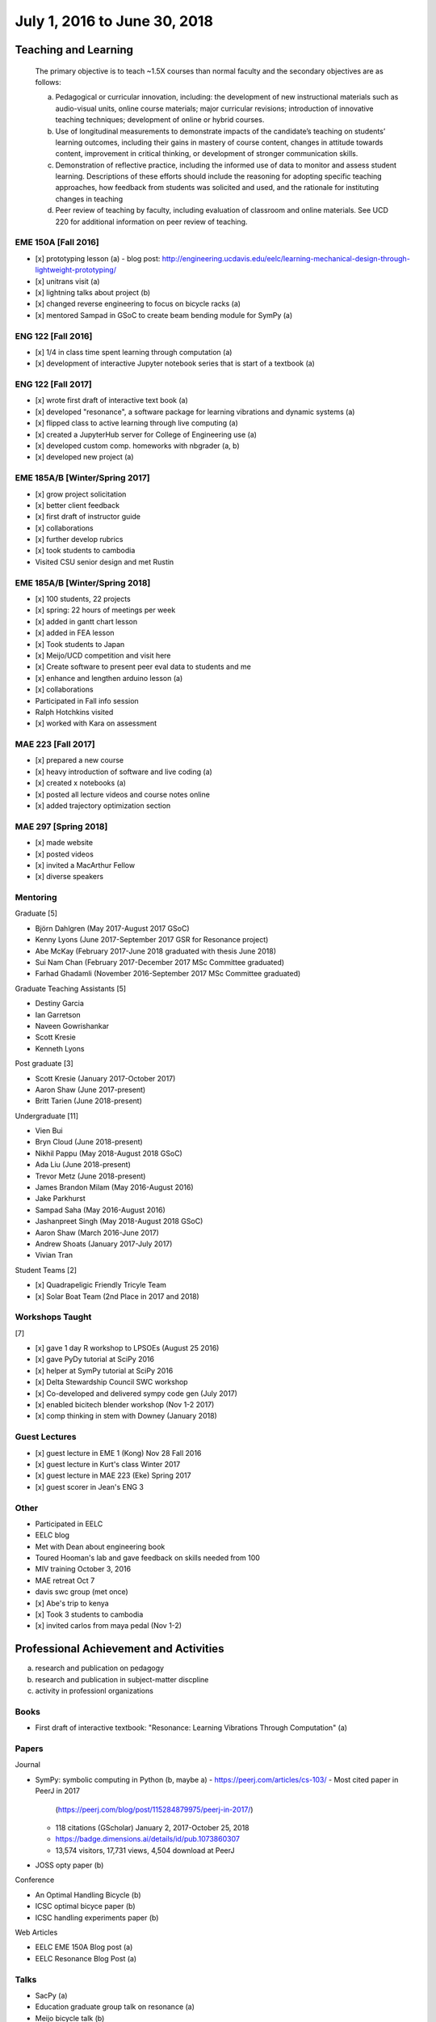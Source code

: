 =============================
July 1, 2016 to June 30, 2018
=============================

Teaching and Learning
=====================

   The primary objective is to teach ~1.5X courses than normal faculty and the
   secondary objectives are as follows:

   a. Pedagogical or curricular innovation, including: the development of new
      instructional materials such as audio-visual units, online course
      materials; major curricular revisions; introduction of innovative
      teaching techniques; development of online or hybrid courses.
   b. Use of longitudinal measurements to demonstrate impacts of the
      candidate’s teaching on students’ learning outcomes, including their
      gains in mastery of course content, changes in attitude towards content,
      improvement in critical thinking, or development of stronger
      communication skills.
   c. Demonstration of reflective practice, including the informed use of data
      to monitor and assess student learning. Descriptions of these efforts
      should include the reasoning for adopting specific teaching approaches,
      how feedback from students was solicited and used, and the rationale for
      instituting changes in teaching
   d. Peer review of teaching by faculty, including evaluation of classroom and
      online materials. See UCD 220 for additional information on peer review
      of teaching.

EME 150A [Fall 2016]
--------------------

- [x] prototyping lesson (a)
  - blog post: http://engineering.ucdavis.edu/eelc/learning-mechanical-design-through-lightweight-prototyping/
- [x] unitrans visit (a)
- [x] lightning talks about project (b)
- [x] changed reverse engineering to focus on bicycle racks (a)
- [x] mentored Sampad in GSoC to create beam bending module for SymPy (a)

ENG 122 [Fall 2016]
-------------------

- [x] 1/4 in class time spent learning through computation (a)
- [x] development of interactive Jupyter notebook series that is start of a
  textbook (a)

ENG 122 [Fall 2017]
-------------------

- [x] wrote first draft of interactive text book (a)
- [x] developed "resonance", a software package for learning vibrations and
  dynamic systems (a)
- [x] flipped class to active learning through live computing (a)
- [x] created a JupyterHub server for College of Engineering use (a)
- [x] developed custom comp. homeworks with nbgrader (a, b)
- [x] developed new project (a)

EME 185A/B [Winter/Spring 2017]
-------------------------------

- [x] grow project solicitation
- [x] better client feedback
- [x] first draft of instructor guide
- [x] collaborations
- [x] further develop rubrics
- [x] took students to cambodia
- Visited CSU senior design and met Rustin

EME 185A/B [Winter/Spring 2018]
-------------------------------

- [x] 100 students, 22 projects
- [x] spring: 22 hours of meetings per week
- [x] added in gantt chart lesson
- [x] added in FEA lesson
- [x] Took students to Japan
- [x] Meijo/UCD competition and visit here
- [x] Create software to present peer eval data to students and me
- [x] enhance and lengthen arduino lesson (a)
- [x] collaborations
- Participated in Fall info session
- Ralph Hotchkins visited
- [x] worked with Kara on assessment

MAE 223 [Fall 2017]
-------------------

- [x] prepared a new course
- [x] heavy introduction of software and live coding (a)
- [x] created x notebooks (a)
- [x] posted all lecture videos and course notes online
- [x] added trajectory optimization section

MAE 297 [Spring 2018]
---------------------

- [x] made website
- [x] posted videos
- [x] invited a MacArthur Fellow
- [x] diverse speakers

Mentoring
---------

Graduate [5]

- Björn Dahlgren (May 2017-August 2017 GSoC)
- Kenny Lyons (June 2017-September 2017 GSR for Resonance project)
- Abe McKay (February 2017-June 2018 graduated with thesis June 2018)
- Sui Nam Chan (February 2017-December 2017 MSc Committee graduated)
- Farhad Ghadamli (November 2016-September 2017 MSc Committee graduated)

Graduate Teaching Assistants [5]

- Destiny Garcia
- Ian Garretson
- Naveen Gowrishankar
- Scott Kresie
- Kenneth Lyons

Post graduate [3]

- Scott Kresie (January 2017-October 2017)
- Aaron Shaw (June 2017-present)
- Britt Tarien (June 2018-present)

Undergraduate [11]

- Vien Bui
- Bryn Cloud (June 2018-present)
- Nikhil Pappu (May 2018-August 2018 GSoC)
- Ada Liu (June 2018-present)
- Trevor Metz (June 2018-present)
- James Brandon Milam (May 2016-August 2016)
- Jake Parkhurst
- Sampad Saha (May 2016-August 2016)
- Jashanpreet Singh (May 2018-August 2018 GSoC)
- Aaron Shaw (March 2016-June 2017)
- Andrew Shoats (January 2017-July 2017)
- Vivian Tran

Student Teams [2]

- [x] Quadrapeligic Friendly Tricyle Team
- [x] Solar Boat Team (2nd Place in 2017 and 2018)

Workshops Taught
----------------

[7]

- [x] gave 1 day R workshop to LPSOEs (August 25 2016)
- [x] gave PyDy tutorial at SciPy 2016
- [x] helper at SymPy tutorial at SciPy 2016
- [x] Delta Stewardship Council SWC workshop
- [x] Co-developed and delivered sympy code gen (July 2017)
- [x] enabled bicitech blender workshop (Nov 1-2 2017)
- [x] comp thinking in stem with Downey (January 2018)

Guest Lectures
--------------

- [x] guest lecture in EME 1 (Kong) Nov 28 Fall 2016
- [x] guest lecture in Kurt's class Winter 2017
- [x] guest lecture in MAE 223 (Eke) Spring 2017
- [x] guest scorer in Jean's ENG 3

Other
-----

- Participated in EELC
- EELC blog
- Met with Dean about engineering book
- Toured Hooman's lab and gave feedback on skills needed from 100
- MIV training October 3, 2016
- MAE retreat Oct 7
- davis swc group (met once)
- [x] Abe's trip to kenya
- [x] Took 3 students to cambodia
- [x] invited carlos from maya pedal (Nov 1-2)

Professional Achievement and Activities
=======================================

a. research and publication on pedagogy
b. research and publication in subject-matter discpline
c. activity in professionl organizations

Books
-----

- First draft of interactive textbook: "Resonance: Learning Vibrations Through
  Computation" (a)

Papers
------

Journal

- SymPy: symbolic computing in Python (b, maybe a)
  - https://peerj.com/articles/cs-103/
  - Most cited paper in PeerJ in 2017
    (https://peerj.com/blog/post/115284879975/peerj-in-2017/)
  - 118 citations (GScholar) January 2, 2017-October 25, 2018
  - https://badge.dimensions.ai/details/id/pub.1073860307
  - 13,574 visitors, 17,731 views, 4,504 download at PeerJ
- JOSS opty paper (b)

Conference

- An Optimal Handling Bicycle (b)
- ICSC optimal bicyce paper (b)
- ICSC handling experiments paper (b)

Web Articles

- EELC EME 150A Blog post (a)
- EELC Resonance Blog Post (a)

Talks
-----

- SacPy (a)
- Education graduate group talk on resonance (a)
- Meijo bicycle talk (b)
- SciPy 2018 talk (by Kenny) (a)
- Developed talk to give to prospective students at Decision Day

Collaborators
-------------

- Anthony Scopatz USC, Kyle Neimier Oregon State, Aaron Meuere
- Delmar Larsen
- Abraha and Oshima
- SymPy developers

Proposals
---------

Awarded [10]

- [x] CEE $22k
- [x] Meijo Global Affairs $24k (a)
- [x] Abe's Blum Grant (b)
- [x] Two Undergrad Blum (Purva/Samira) (b)
- [x] 2017 SymPy GSoC $58.5k
- [x] 2018 SymPy GSoC $45.5k
- [x] CITRIS ALS Trike $3250 June 2016
- [x] CITRIS Cambodia Washing Station $775 April 2017
- [x] Handy COSMOS (a)

Failed [2]

- [x] NSF libretext (a)
  - Also favorable reviews
- [x] NSF SSI2: Code generation infastructure
  - Rejected with very favorable reviews, planning to resubmit

Editor
------

- Open engineering (c)
- JOSE (c)

Reviews
-------

- reviewed 10 SciPy 2017 tutorials (c)
- REviewed Scipy 2018 tutorials (c)
- 1 open engineering review (c)
- BMD submissions

Conferences
-----------

[7]

- [x]Attended, presented at, was on scientific committee, and organazing
  committee at BMD 2016 Milwaukee
- [x]Attended UCD SOTL 2016 Nov 17-18
- [x]Attended and taught workshop at SciPy 2017
- [x]Attended, collaborators presented at, and was lead organizer at ICSC 2017 (a)
- [x]Attended UCD STOL 2017 (b)
- [x]Attended and lead round table at UCD assessement symposium (b)
- [x]Kenny presented on my behalf at SciPy 2018 (a, b)

Software
--------

Development and maintener work on:

- resonance (a)
- opty (b)
- sympy (a, b)
- pydy (a, b)
- skijumpdesign (b)

Maintainer of 13 packages on PyPi (downloads as of Oct 10)
  - DynamicistToolkit 34345
  - yeadon 23425
  - BicycleParameters 17261
  - resonance 17257
  - pydy 15175
  - GaitAnalysisToolKit 9343
  - ipopt 6549
  - opty 5610
  - BicycleDataProcessor 4569
  - pydy-code-gen 3747
  - pydy-viz 3763
  - skijumpdesign 1766

Maintainer or co-maintainer of 20 packages on Conda Forge (downloads as of Aug 8, 2018):
  - plotly, 219k downloads
  - cyipopt, 15k downloads
  - pydy, 11k downloads
  - feedgenerator, 9k downloads
  - opty, 6k downloads
  - pyinstrument, 6k downloads
  - resonance, 6k downloads
  - slycot, 6k downloads
  - yeadon, 6k downloads
  - control, 5k downloads
  - simbody, 5k downloads
  - version_information, 5k downloads
  - dash, 3k downloads
  - dash-core-components, 3k downloads
  - dash-renderer, 3k downloads
  - pyinstrument_cext, 3k downloads
  - dash-html-components, 2k downloads
  - dynamacisttoolkit, 1k downloads
  - bicycleparameters, 904 downloads
  - skijumpdesign, 513 downloads

University and Public Service
=============================

a. Service (with dates and responsibilities identified) in departmental,
   college, Academic Senate and administrative capacities. Evaluation of the
   quality of service and contributions made in these areas is expected.
b. Academic leadership within the University. A Lecturer SOE or Senior Lecturer
   SOE who serves as department or program chair is entitled to the same
   recognition accorded ladder-rank faculty who serve in this role (see APM
   245-11). Academic leadership in other roles should be recognized similarly,
   especially when such leadership provides evidence of innovative professional
   contributions. Examples of such accomplishments include leadership in
   reforming curricula, the development of innovative advising programs, or
   creation of new programs establishing links to public schools.
c. Community (regional, state, national, international) service based upon
   professional expertise.
d. Contributions to student welfare on the UC Davis campus or UC system-wide.
e. Professionally based outreach to other educational entities such as K-12
   schools, museums, clubs, etc.
f. Communication to the public based on professional expertise.

Internal

- Served on UGEP one week
- [x] Served on the MAE undergraduate committee (a)
- [x] Alternate on CoE IT Committee
- [x] ABET assessments in EME 185, worked with Jenny Quynn and steven
- [x] Developed talk to give to prospective students at Decision Day
- [x] Master of Ceremony for MAE MS graduates
- [x] Organized student celebration for Joseph Goodwin (d)
- Reviewed Cristina's Systems Engineering proposal

External

- [x] Attended Greg Tanner's memorial (d)
- [x] Sent interview email to Huffington Post (f)
- [x] presented MAE design activities for laguna high school with barbara (e)
- [x] New York Times Article https://www.nytimes.com/2018/07/23/well/as-easy-as-riding-a-bike.html (f)
- [x] Presented at SacPy (f)
- [x] Press about ICSC 2017 (NPR, etc) (f)
- [x] Visit to Technip
- [x] Visit to DMG Mori
- [x] Public workshops
- Hoof and Foot Art Musuem Movie (e)
- Visited B. Dillion Engineering
- Professors domes dinner (d)
